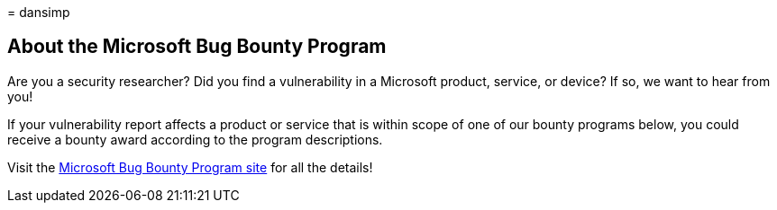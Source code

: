 = 
dansimp

== About the Microsoft Bug Bounty Program

Are you a security researcher? Did you find a vulnerability in a
Microsoft product, service, or device? If so, we want to hear from you!

If your vulnerability report affects a product or service that is within
scope of one of our bounty programs below, you could receive a bounty
award according to the program descriptions.

Visit the https://www.microsoft.com/en-us/msrc/bounty?rtc=1[Microsoft
Bug Bounty Program site] for all the details!

